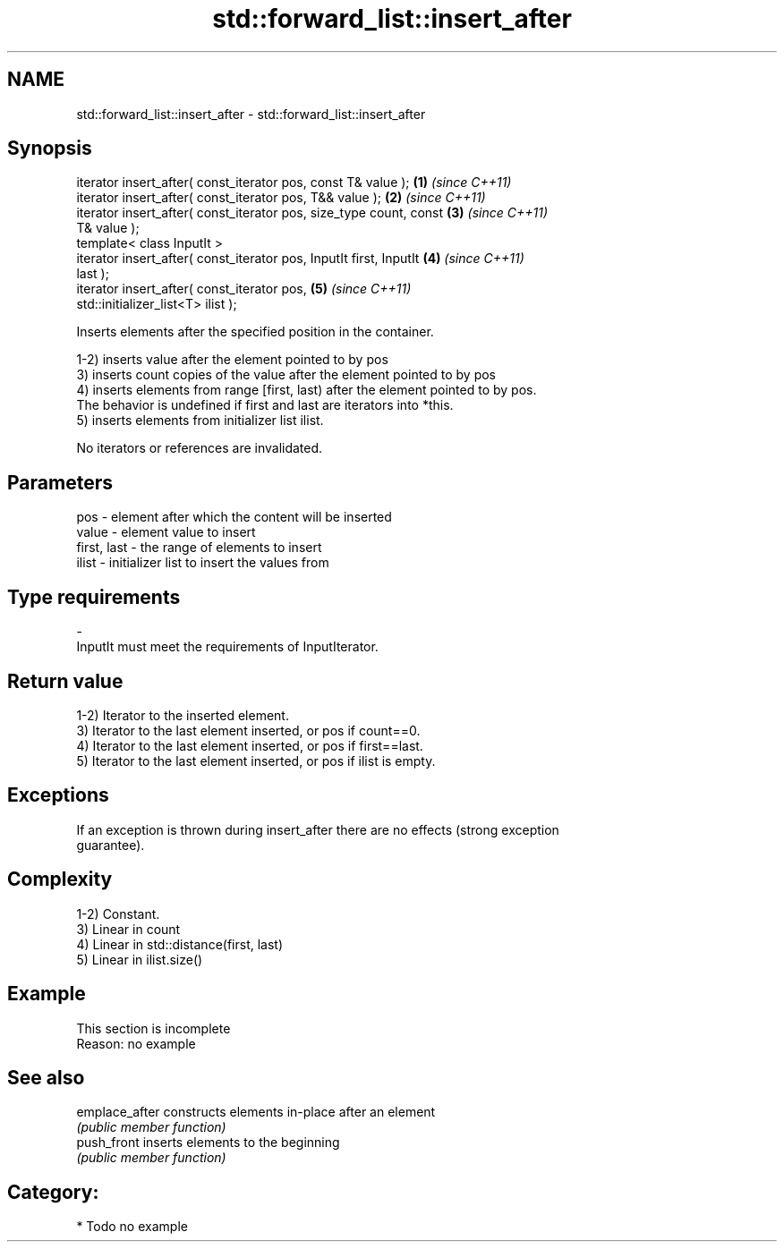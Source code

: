 .TH std::forward_list::insert_after 3 "Nov 25 2015" "2.0 | http://cppreference.com" "C++ Standard Libary"
.SH NAME
std::forward_list::insert_after \- std::forward_list::insert_after

.SH Synopsis
   iterator insert_after( const_iterator pos, const T& value );       \fB(1)\fP \fI(since C++11)\fP
   iterator insert_after( const_iterator pos, T&& value );            \fB(2)\fP \fI(since C++11)\fP
   iterator insert_after( const_iterator pos, size_type count, const  \fB(3)\fP \fI(since C++11)\fP
   T& value );
   template< class InputIt >
   iterator insert_after( const_iterator pos, InputIt first, InputIt  \fB(4)\fP \fI(since C++11)\fP
   last );
   iterator insert_after( const_iterator pos,                         \fB(5)\fP \fI(since C++11)\fP
   std::initializer_list<T> ilist );

   Inserts elements after the specified position in the container.

   1-2) inserts value after the element pointed to by pos
   3) inserts count copies of the value after the element pointed to by pos
   4) inserts elements from range [first, last) after the element pointed to by pos.
   The behavior is undefined if first and last are iterators into *this.
   5) inserts elements from initializer list ilist.

   No iterators or references are invalidated.

.SH Parameters

   pos         - element after which the content will be inserted
   value       - element value to insert
   first, last - the range of elements to insert
   ilist       - initializer list to insert the values from
.SH Type requirements
   -
   InputIt must meet the requirements of InputIterator.

.SH Return value

   1-2) Iterator to the inserted element.
   3) Iterator to the last element inserted, or pos if count==0.
   4) Iterator to the last element inserted, or pos if first==last.
   5) Iterator to the last element inserted, or pos if ilist is empty.

.SH Exceptions

   If an exception is thrown during insert_after there are no effects (strong exception
   guarantee).

.SH Complexity

   1-2) Constant.
   3) Linear in count
   4) Linear in std::distance(first, last)
   5) Linear in ilist.size()

.SH Example

    This section is incomplete
    Reason: no example

.SH See also

   emplace_after constructs elements in-place after an element
                 \fI(public member function)\fP 
   push_front    inserts elements to the beginning
                 \fI(public member function)\fP 

.SH Category:

     * Todo no example
